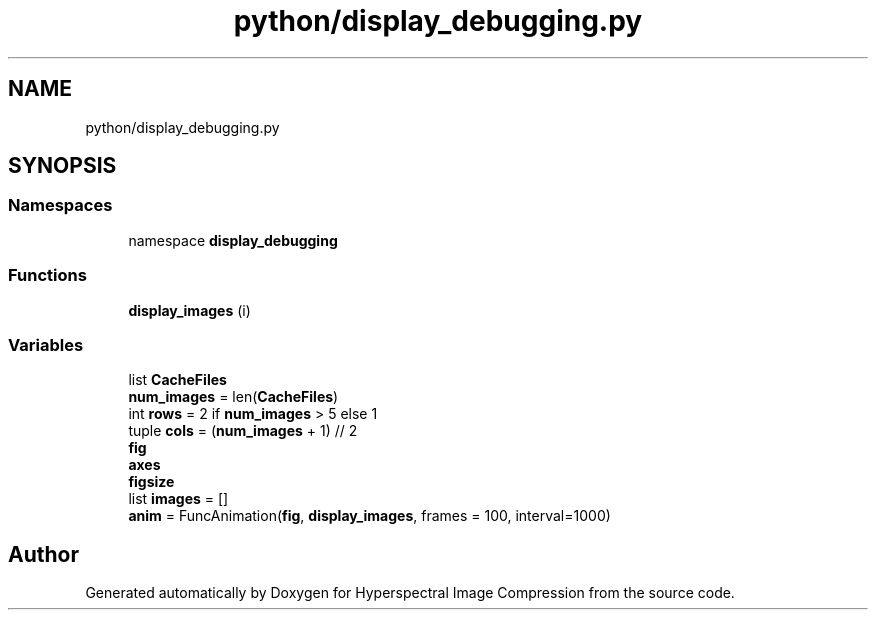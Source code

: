 .TH "python/display_debugging.py" 3 "Version 1.0" "Hyperspectral Image Compression" \" -*- nroff -*-
.ad l
.nh
.SH NAME
python/display_debugging.py
.SH SYNOPSIS
.br
.PP
.SS "Namespaces"

.in +1c
.ti -1c
.RI "namespace \fBdisplay_debugging\fP"
.br
.in -1c
.SS "Functions"

.in +1c
.ti -1c
.RI "\fBdisplay_images\fP (i)"
.br
.in -1c
.SS "Variables"

.in +1c
.ti -1c
.RI "list \fBCacheFiles\fP"
.br
.ti -1c
.RI "\fBnum_images\fP = len(\fBCacheFiles\fP)"
.br
.ti -1c
.RI "int \fBrows\fP = 2 if \fBnum_images\fP > 5 else 1"
.br
.ti -1c
.RI "tuple \fBcols\fP = (\fBnum_images\fP + 1) // 2"
.br
.ti -1c
.RI "\fBfig\fP"
.br
.ti -1c
.RI "\fBaxes\fP"
.br
.ti -1c
.RI "\fBfigsize\fP"
.br
.ti -1c
.RI "list \fBimages\fP = []"
.br
.ti -1c
.RI "\fBanim\fP = FuncAnimation(\fBfig\fP, \fBdisplay_images\fP, frames = 100, interval=1000)"
.br
.in -1c
.SH "Author"
.PP 
Generated automatically by Doxygen for Hyperspectral Image Compression from the source code\&.
